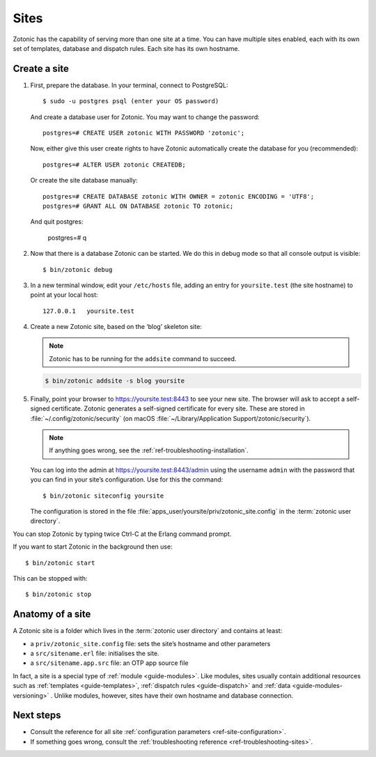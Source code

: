 .. highlight:: bash

.. _sites:

Sites
=====

Zotonic has the capability of serving more than one site at a time. You can have
multiple sites enabled, each with its own set of templates, database and
dispatch rules. Each site has its own hostname.

.. _guide-create-site:

Create a site
-------------

1. First, prepare the database. In your terminal, connect to PostgreSQL::

    $ sudo -u postgres psql (enter your OS password)

   And create a database user for Zotonic. You may want to change the password::

    postgres=# CREATE USER zotonic WITH PASSWORD 'zotonic';

   Now, either give this user create rights to have Zotonic automatically create
   the database for you (recommended)::

    postgres=# ALTER USER zotonic CREATEDB;

   Or create the site database manually::

    postgres=# CREATE DATABASE zotonic WITH OWNER = zotonic ENCODING = 'UTF8';
    postgres=# GRANT ALL ON DATABASE zotonic TO zotonic;

  And quit postgres:

    postgres=# \q

2. Now that there is a database Zotonic can be started. We do this in debug mode
   so that all console output is visible::

     $ bin/zotonic debug

3. In a new terminal window, edit your ``/etc/hosts`` file, adding an entry for ``yoursite.test`` (the
   site hostname) to point at your local host::

     127.0.0.1   yoursite.test

4. Create a new Zotonic site, based on the ‘blog’ skeleton site:

   .. note:: Zotonic has to be running for the ``addsite`` command to succeed.
   .. code-block:: bash

     $ bin/zotonic addsite -s blog yoursite

5. Finally, point your browser to https://yoursite.test:8443 to see your new site.
   The browser will ask to accept a self-signed certificate. Zotonic generates a
   self-signed certificate for every site. These are stored in :file:`~/.config/zotonic/security`
   (on macOS :file:`~/Library/Application Support/zotonic/security`).

   .. note:: If anything goes wrong, see the :ref:`ref-troubleshooting-installation`.

   You can log into the admin at https://yoursite.test:8443/admin using the username ``admin``
   with the password that you can find in your site’s configuration. Use for this the command::

      $ bin/zotonic siteconfig yoursite

   The configuration is stored in the file :file:`apps_user/yoursite/priv/zotonic_site.config`
   in the :term:`zotonic user directory`.


You can stop Zotonic by typing twice Ctrl-C at the Erlang command prompt.

If you want to start Zotonic in the background then use::

  $ bin/zotonic start

This can be stopped with::

  $ bin/zotonic stop


.. _guide-site-anatomy:

Anatomy of a site
-----------------

A Zotonic site is a folder which lives in the :term:`zotonic user directory` and
contains at least:

* a ``priv/zotonic_site.config`` file: sets the site’s hostname and other parameters
* a ``src/sitename.erl`` file: initialises the site.
* a ``src/sitename.app.src`` file: an OTP app source file

In fact, a site is a special type of :ref:`module <guide-modules>`.
Like modules, sites usually contain additional resources such as
:ref:`templates <guide-templates>`,
:ref:`dispatch rules <guide-dispatch>` and
:ref:`data <guide-modules-versioning>` . Unlike modules, however, sites have
their own hostname and database connection.

Next steps
----------

* Consult the reference for all site :ref:`configuration parameters <ref-site-configuration>`.
* If something goes wrong, consult the :ref:`troubleshooting reference <ref-troubleshooting-sites>`.
